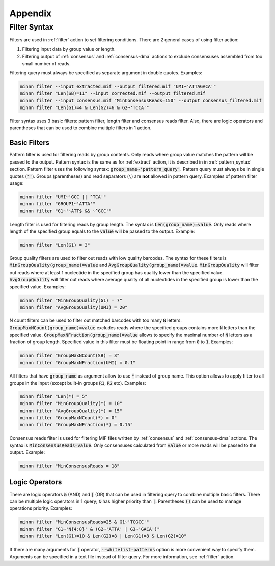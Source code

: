 ========
Appendix
========

.. _filter_syntax:

Filter Syntax
-------------

Filters are used in :ref:`filter` action to set filtering conditions. There are 2 general cases of using filter action:

1. Filtering input data by group value or length.
2. Filtering output of :ref:`consensus` and :ref:`consensus-dma` actions to exclude consensuses assembled from too
   small number of reads.

Filtering query must always be specified as separate argument in double quotes. Examples:

.. code-block:: text

   minnn filter --input extracted.mif --output filtered.mif "UMI~'ATTAGACA'"
   minnn filter "Len(SB)=11" --input corrected.mif --output filtered.mif
   minnn filter --input consensus.mif "MinConsensusReads=150" --output consensus_filtered.mif
   minnn filter "Len(G1)=4 & Len(G2)=6 & G2~'TCCA'"

Filter syntax uses 3 basic filters: pattern filter, length filter and consensus reads filter. Also, there are logic
operators and parentheses that can be used to combine multiple filters in 1 action.

-------------
Basic Filters
-------------

Pattern filter is used for filtering reads by group contents. Only reads where group value matches the pattern will
be passed to the output. Pattern syntax is the same as for :ref:`extract` action, it is described in in
:ref:`pattern_syntax` section. Pattern filter uses the following syntax: :code:`group_name~'pattern_query'`. Pattern
query must always be in single quotes (:code:`''`). Groups (parentheses) and read separators (``\``) are **not**
allowed in pattern query. Examples of pattern filter usage:

.. code-block:: text

   minnn filter "UMI~'GCC || ^TCA'"
   minnn filter "GROUP1~'ATTA'"
   minnn filter "G1~'~ATT$ && ~^GCC'"

Length filter is used for filtering reads by group length. The syntax is :code:`Len(group_name)=value`. Only reads
where length of the specified group equals to the :code:`value` will be passed to the output. Example:

.. code-block:: text

   minnn filter "Len(G1) = 3"

Group quality filters are used to filter out reads with low quality barcodes. The syntax for these filters is
:code:`MinGroupQuality(group_name)=value` and :code:`AvgGroupQuality(group_name)=value`. :code:`MinGroupQuality`
will filter out reads where at least 1 nucleotide in the specified group has quality lower than the specified
value. :code:`AvgGroupQuality` will filter out reads where average quality of all nucleotides in the specified group
is lower than the specified value. Examples:

.. code-block:: text

   minnn filter "MinGroupQuality(G1) = 7"
   minnn filter "AvgGroupQuality(UMI) = 20"

N count filters can be used to filter out matched barcodes with too many :code:`N` letters.
:code:`GroupMaxNCount(group_name)=value` excludes reads where the specified groups contains more :code:`N` letters
than the specified value. :code:`GroupMaxNFraction(group_name)=value` allows to specify the maximal number of
:code:`N` letters as a fraction of group length. Specified value in this filter must be floating point in range from
:code:`0` to :code:`1`. Examples:

.. code-block:: text

   minnn filter "GroupMaxNCount(SB) = 3"
   minnn filter "GroupMaxNFraction(UMI) = 0.1"

All filters that have :code:`group_name` as argument allow to use :code:`*` instead of group name. This option allows
to apply filter to all groups in the input (except built-in groups :code:`R1`, :code:`R2` etc). Examples:

.. code-block:: text

   minnn filter "Len(*) = 5"
   minnn filter "MinGroupQuality(*) = 10"
   minnn filter "AvgGroupQuality(*) = 15"
   minnn filter "GroupMaxNCount(*) = 0"
   minnn filter "GroupMaxNFraction(*) = 0.15"

Consensus reads filter is used for filtering MIF files written by :ref:`consensus` and :ref:`consensus-dma` actions.
The syntax is :code:`MinConsensusReads=value`. Only consensuses calculated from :code:`value` or more reads will be
passed to the output. Example:

.. code-block:: text

   minnn filter "MinConsensusReads = 18"

---------------
Logic Operators
---------------

There are logic operators :code:`&` (AND) and :code:`|` (OR) that can be used in filtering query to combine multiple
basic filters. There can be multiple logic operators in 1 query; :code:`&` has higher priority than :code:`|`.
Parentheses :code:`()` can be used to manage operations priority. Examples:

.. code-block:: text

   minnn filter "MinConsensusReads=25 & G1~'TCGCC'"
   minnn filter "G1~'N{4:8}' & (G2~'ATTA' | G3~'GACA')"
   minnn filter "Len(G1)=10 & Len(G2)=8 | Len(G1)=8 & Len(G2)=10"

If there are many arguments for :code:`|` operator, :code:`--whitelist-patterns` option is more convenient way to
specify them. Arguments can be specified in a text file instead of filter query. For more information, see
:ref:`filter` action.
